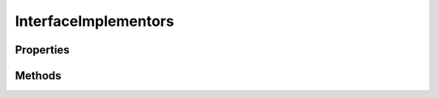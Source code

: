 .. rst-class:: phpdoctorst

.. role:: php(code)
	:language: php


InterfaceImplementors
=====================


.. php:namespace:: JuliusHaertl\PHPDocToRst\Extension

.. php:class:: InterfaceImplementors


	.. rst-class:: phpdoc-description
	
		| Class InterfaceImplementors
		
	
	:Parent:
		:php:class:`JuliusHaertl\\PHPDocToRst\\Extension\\Extension`
	

Properties
----------

.. php:attr:: private static implementors



Methods
-------

.. rst-class:: public

	.. php:method:: public prepare()
	
		
	
	

.. rst-class:: public

	.. php:method:: public render( $type, &$builder, $element)
	
		
		:Parameters:
			* **$type** (string)  
			* **$builder** (:any:`JuliusHaertl\\PHPDocToRst\\Builder\\FileBuilder <JuliusHaertl\\PHPDocToRst\\Builder\\FileBuilder>`)  
			* **$element** (:any:`phpDocumentor\\Reflection\\Element <phpDocumentor\\Reflection\\Element>`)  

		
	
	

